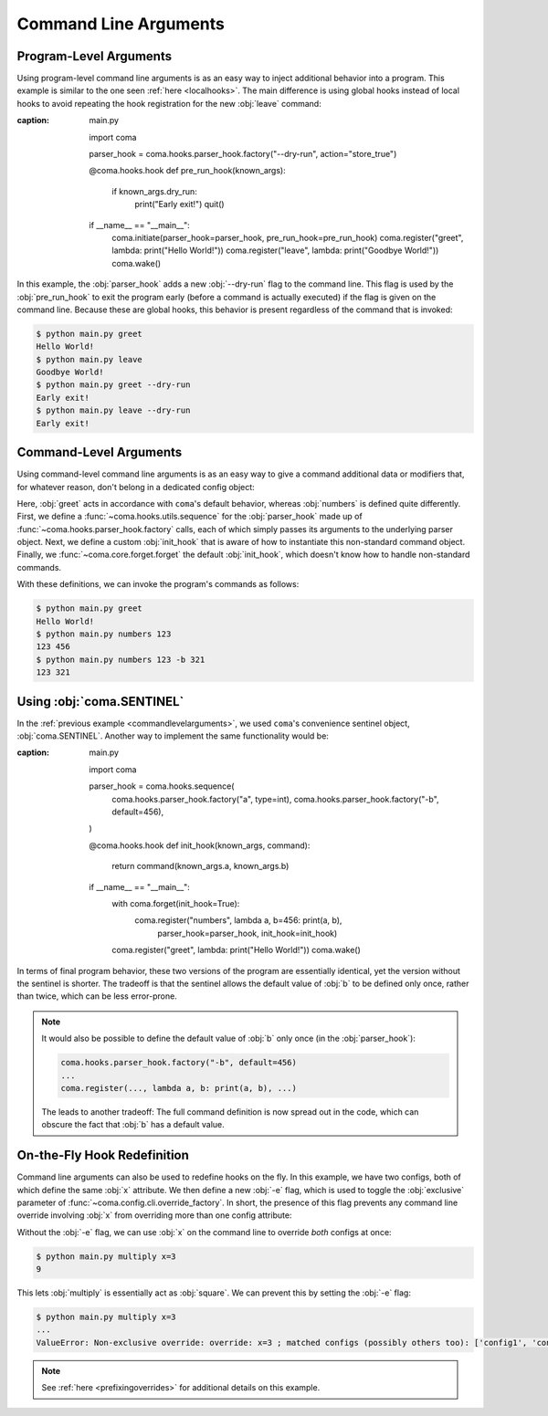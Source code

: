 Command Line Arguments
======================

Program-Level Arguments
-----------------------

Using program-level command line arguments is as an easy way to inject
additional behavior into a program. This example is similar to the one seen
:ref:`here <localhooks>`. The main difference is using global hooks instead of local
hooks to avoid repeating the hook registration for the new :obj:`leave` command:

.. code-block:: python
    :emphasize-lines: 12, 14
:caption: main.py

    import coma

    parser_hook = coma.hooks.parser_hook.factory("--dry-run", action="store_true")

    @coma.hooks.hook
    def pre_run_hook(known_args):
        if known_args.dry_run:
            print("Early exit!")
            quit()

    if __name__ == "__main__":
        coma.initiate(parser_hook=parser_hook, pre_run_hook=pre_run_hook)
        coma.register("greet", lambda: print("Hello World!"))
        coma.register("leave", lambda: print("Goodbye World!"))
        coma.wake()

In this example, the :obj:`parser_hook` adds a new :obj:`--dry-run` flag to the
command line. This flag is used by the :obj:`pre_run_hook` to exit the program
early (before a command is actually executed) if the flag is given on the
command line. Because these are global hooks, this behavior is present
regardless of the command that is invoked:

.. code-block:: console

    $ python main.py greet
    Hello World!
    $ python main.py leave
    Goodbye World!
    $ python main.py greet --dry-run
    Early exit!
    $ python main.py leave --dry-run
    Early exit!

.. _commandlevelarguments:

Command-Level Arguments
-----------------------

Using command-level command line arguments is as an easy way to give a command
additional data or modifiers that, for whatever reason, don't belong in a
dedicated config object:

.. code-block:: python
    :caption: main.py

    import coma

    parser_hook = coma.hooks.sequence(
        coma.hooks.parser_hook.factory("a", type=int),
        coma.hooks.parser_hook.factory("-b", default=coma.SENTINEL),
    )

    @coma.hooks.hook
    def init_hook(known_args, command):
        if known_args.b is coma.SENTINEL:
            return command(known_args.a)
        else:
            return command(known_args.a, known_args.b)

    if __name__ == "__main__":
        with coma.forget(init_hook=True):
            coma.register("numbers", lambda a, b=456: print(a, b),
                          parser_hook=parser_hook, init_hook=init_hook)
        coma.register("greet", lambda: print("Hello World!"))
        coma.wake()

Here, :obj:`greet` acts in accordance with ``coma``'s default behavior, whereas
:obj:`numbers` is defined quite differently. First, we define a
:func:`~coma.hooks.utils.sequence` for the :obj:`parser_hook` made up of
:func:`~coma.hooks.parser_hook.factory` calls, each of which simply passes its
arguments to the underlying parser object. Next, we define a custom
:obj:`init_hook` that is aware of how to instantiate this non-standard command
object. Finally, we :func:`~coma.core.forget.forget` the default
:obj:`init_hook`, which doesn't know how to handle non-standard commands.

With these definitions, we can invoke the program's commands as follows:

.. code-block:: console

    $ python main.py greet
    Hello World!
    $ python main.py numbers 123
    123 456
    $ python main.py numbers 123 -b 321
    123 321

Using :obj:`coma.SENTINEL`
--------------------------

In the :ref:`previous example <commandlevelarguments>`, we used ``coma``'s
convenience sentinel object, :obj:`coma.SENTINEL`. Another way to implement the
same functionality would be:

.. code-block:: python
    :emphasize-lines: 5, 10
:caption: main.py

    import coma

    parser_hook = coma.hooks.sequence(
        coma.hooks.parser_hook.factory("a", type=int),
        coma.hooks.parser_hook.factory("-b", default=456),
    )

    @coma.hooks.hook
    def init_hook(known_args, command):
        return command(known_args.a, known_args.b)

    if __name__ == "__main__":
        with coma.forget(init_hook=True):
            coma.register("numbers", lambda a, b=456: print(a, b),
                          parser_hook=parser_hook, init_hook=init_hook)
        coma.register("greet", lambda: print("Hello World!"))
        coma.wake()

In terms of final program behavior, these two versions of the program are
essentially identical, yet the version without the sentinel is shorter. The
tradeoff is that the sentinel allows the default value of :obj:`b` to be defined
only once, rather than twice, which can be less error-prone.

.. note::

    It would also be possible to define the default value of :obj:`b` only once
    (in the :obj:`parser_hook`):

    .. code-block:: python

        coma.hooks.parser_hook.factory("-b", default=456)
        ...
        coma.register(..., lambda a, b: print(a, b), ...)

    The leads to another tradeoff: The full command definition is now spread out
    in the code, which can obscure the fact that :obj:`b` has a default value.

.. _ontheflyhookredefinition:

On-the-Fly Hook Redefinition
----------------------------

Command line arguments can also be used to redefine hooks on the fly. In this
example, we have two configs, both of which define the same :obj:`x` attribute.
We then define a new :obj:`-e` flag, which is used to toggle the :obj:`exclusive`
parameter of :func:`~coma.config.cli.override_factory`. In short, the presence
of this flag prevents any command line override involving :obj:`x` from
overriding more than one config attribute:

.. code-block:: python
    :caption: main.py

    from dataclasses import dataclass

    import coma

    @dataclass
    class Config1:
        x: int

    @dataclass
    class Config2:
        x: int

    excl = coma.hooks.parser_hook.factory("-e", dest="excl", action="store_true")

    @coma.hooks.hook
    def post_config_hook(known_args, unknown_args, configs):
        override = coma.config.cli.override_factory(exclusive=known_args.excl)
        multi_cli = coma.hooks.post_config_hook.multi_cli_override_factory(override)
        return multi_cli(unknown_args=unknown_args, configs=configs)

    if __name__ == "__main__":
        coma.initiate(Config1, Config2, post_config_hook=post_config_hook)
        coma.register("multiply", lambda c1, c2: print(c1.x * c2.x), parser_hook=excl)
        coma.wake()

Without the :obj:`-e` flag, we can use :obj:`x` on the command line to override
*both* configs at once:

.. code-block:: console

    $ python main.py multiply x=3
    9

This lets :obj:`multiply` is essentially act as :obj:`square`. We can prevent
this by setting the :obj:`-e` flag:

.. code-block:: console

    $ python main.py multiply x=3
    ...
    ValueError: Non-exclusive override: override: x=3 ; matched configs (possibly others too): ['config1', 'config2']

.. note::

    See :ref:`here <prefixingoverrides>` for additional details on this example.
